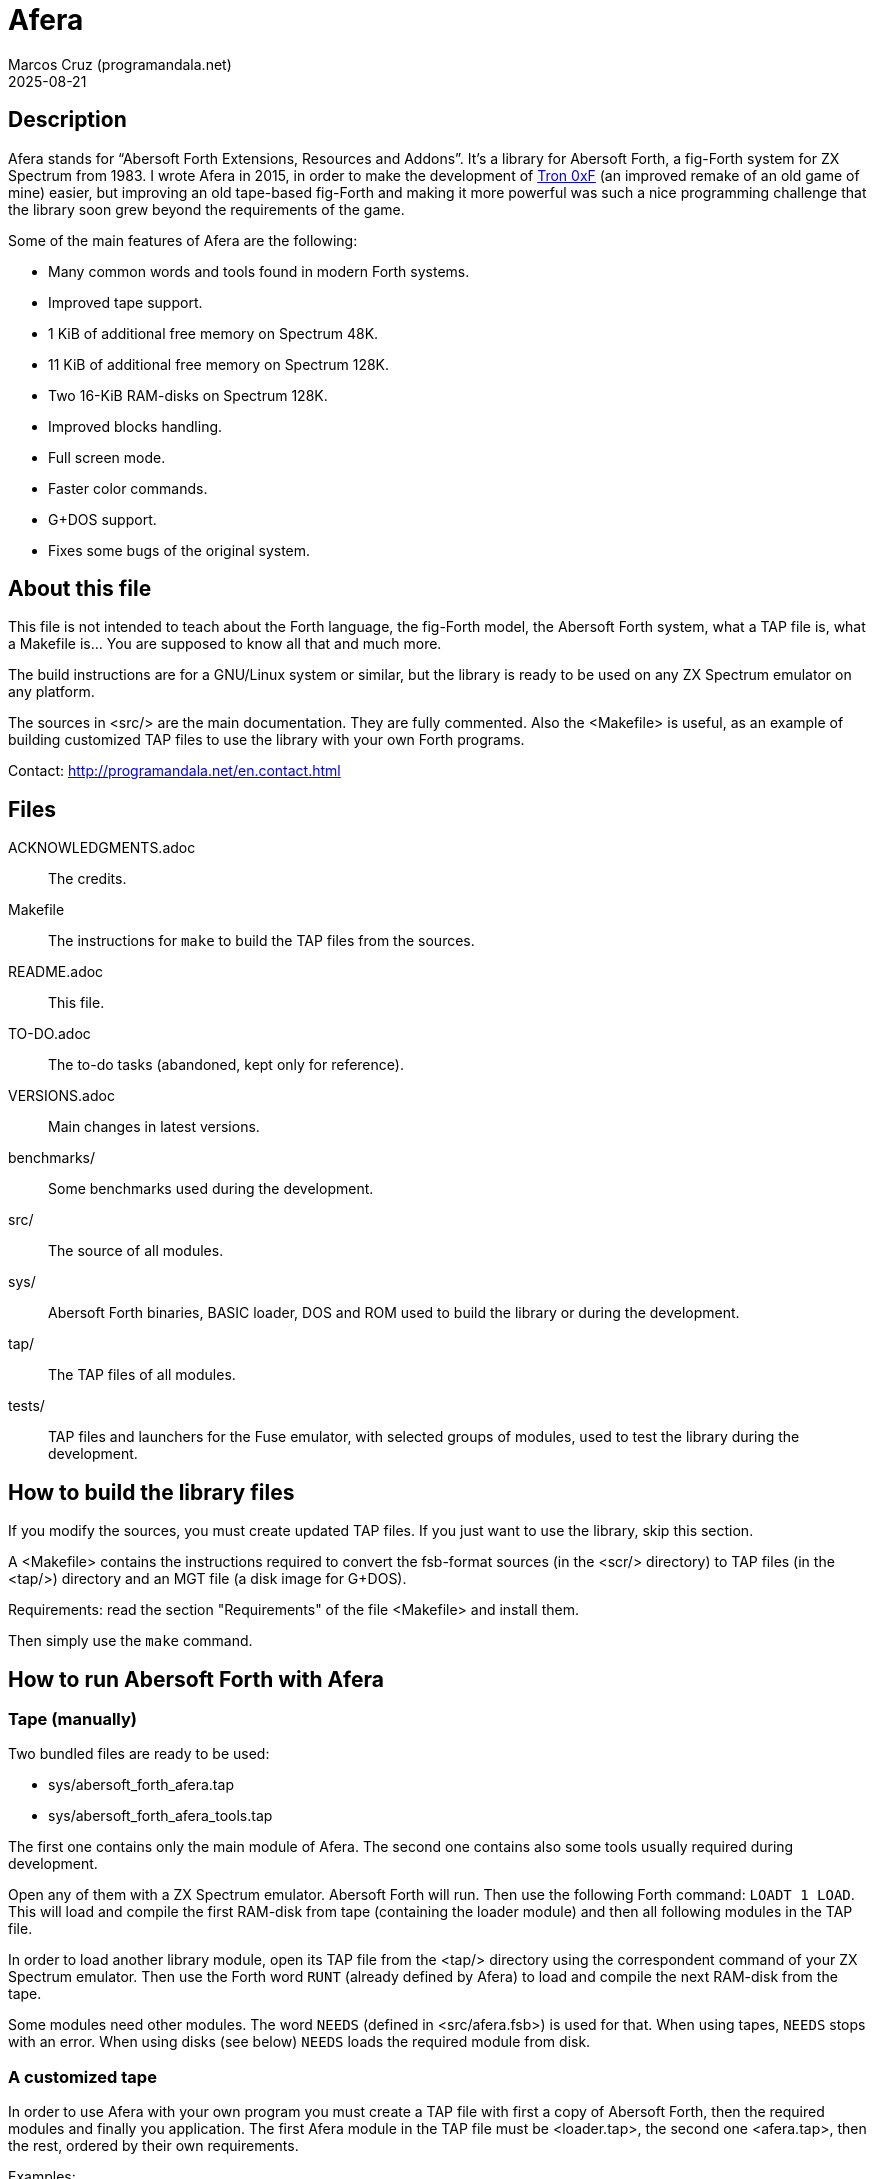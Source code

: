 = Afera
:author: Marcos Cruz (programandala.net)
:revdate: 2025-08-21

// This file is part of
// Afera (Abersoft Forth Extensions, Resources and Addons)
// http://programandala.net/en.program.afera.html

// Copying and distribution of this file, with or without
// modification, are permitted in any medium without royalty provided
// the copyright notice and this notice are preserved.  This file is
// offered as-is, without any warranty.

== Description

Afera stands for “Abersoft Forth Extensions, Resources and Addons”.
It's a library for Abersoft Forth, a fig-Forth system for ZX Spectrum
from 1983.  I wrote Afera in 2015, in order to make the development of
http://en.program.tron_0xf.html[Tron 0xF] (an improved remake of an
old game of mine) easier, but improving an old tape-based fig-Forth
and making it more powerful was such a nice programming challenge that
the library soon grew beyond the requirements of the game.

Some of the main features of Afera are the following:

* Many common words and tools found in modern Forth systems.
* Improved tape support.
* 1 KiB of additional free memory on Spectrum 48K.
* 11 KiB of additional free memory on Spectrum 128K.
* Two 16-KiB RAM-disks on Spectrum 128K.
* Improved blocks handling.
* Full screen mode.
* Faster color commands.
* G+DOS support.
* Fixes some bugs of the original system.

== About this file

This file is not intended to teach about the Forth language, the
fig-Forth model, the Abersoft Forth system, what a TAP file is, what a
Makefile is...  You are supposed to know all that and much more.

The build instructions are for a GNU/Linux system or similar, but the
library is ready to be used on any ZX Spectrum emulator on any
platform.

The sources in <src/> are the main documentation.  They are fully
commented.  Also the <Makefile> is useful, as an example of building
customized TAP files to use the library with your own Forth programs.

Contact: http://programandala.net/en.contact.html

== Files

ACKNOWLEDGMENTS.adoc ::
  The credits.
Makefile ::
  The instructions for `make` to build the TAP files from the sources.
README.adoc ::
  This file.
TO-DO.adoc ::
  The to-do tasks (abandoned, kept only for reference).
VERSIONS.adoc ::
  Main changes in latest versions.
benchmarks/ ::
  Some benchmarks used during the development.
src/ ::
  The source of all modules.
sys/ ::
  Abersoft Forth binaries, BASIC loader, DOS and ROM used to build
  the library or during the development.
tap/ ::
  The TAP files of all modules.
tests/ ::
  TAP files and launchers for the Fuse emulator, with selected groups
  of modules, used to test the library during the development.

== How to build the library files

If you modify the sources, you must create updated TAP files.  If you
just want to use the library, skip this section.

A <Makefile> contains the instructions required to convert the
fsb-format sources (in the <scr/> directory) to TAP files (in the
<tap/>) directory and an MGT file (a disk image for G+DOS).

Requirements: read the section "Requirements" of the file <Makefile>
and install them.

Then simply use the `make` command.

== How to run Abersoft Forth with Afera

=== Tape (manually)

Two bundled files are ready to be used:

- sys/abersoft_forth_afera.tap
- sys/abersoft_forth_afera_tools.tap

The first one contains only the main module of Afera. The second one
contains also some tools usually required during development.

Open any of them with a ZX Spectrum emulator. Abersoft Forth will run.
Then use the following Forth command: `LOADT 1 LOAD`.  This will load
and compile the first RAM-disk from tape (containing the loader
module) and then all following modules in the TAP file.

In order to load another library module, open its TAP file from the
<tap/> directory using the correspondent command of your ZX Spectrum
emulator. Then use the Forth word `RUNT` (already defined by Afera) to
load and compile the next RAM-disk from the tape.

Some modules need other modules. The word `NEEDS` (defined in
<src/afera.fsb>) is used for that.  When using tapes, `NEEDS` stops
with an error. When using disks (see below) `NEEDS` loads the required
module from disk.

=== A customized tape

In order to use Afera with your own program you must create a TAP file
with first a copy of Abersoft Forth, then the required modules and
finally you application. The first Afera module in the TAP file must
be <loader.tap>, the second one <afera.tap>, then the rest, ordered by
their own requirements.

Examples:

- See how the Afera's <Makefile> creates the TAP files in the <tests/>
  directory.
- See how http://programandala.net/en.program.tron_0xf.html[Tron 0xF]
  creates its TAP file.

After creating your TAP file, you can run your program as usual:

1. Open the TAP file with a ZX Spectrum emulator.
2. Load Abersoft Forth with `LOAD ""`.
3. Give the following Forth command: `LOADT 1 LOAD`.
   This will load all Afera modules and your program.

=== Disk

Afera provides support for G+DOS (the disk operating system of the
Plus D interface), but the first time the library itself must be
loaded from tape. Then a modified system, with compiled support for
G+DOS, could be saved to disk. See <src/afera.fsb> and the G+DOS
modules <scr/gplusdos_*.fsb> for reference on how to save a modified
system).

The <tests/> directory contains two files ready to try the G+DOS
support, for 48K and 128K:

- tests/gplusdos_128k_test.tap
- tests/gplusdos_test.tap

For convenience, launchers for the Fuse emulator are provided:

- tests/gplusdos_test.sh
- tests/gplusdos_128k_test.sh

In <Makefile> you can see the modules used by each version.
Both versions use <tests/afera.mgt>, a disk image that contains
a selection of Afera modules.

Steps to run Abersoft Forth with Afera and disk support:

1. If you have the Fuse emulator installed, you can execute the
provided launchers.  Otherwise you must run your ZX Spectrum emulator
manually with Plus D interface, associate the correspondent TAP file
(<tests/gplusdos_128k_test.tap> or <tests/gplusdos_test.tap>) as input
tape and <tests/afera.mgt> as drive 1.

2. Give the BASIC command `RUN`. This will load G+DOS and Abersoft
Forth from disk.

3. Load the main Afera modules from tape, with the following Forth
command: `LOADT 1 LOAD`.

4. When all modules have been loaded, you are ready to use the disk.
Examples: `S" *" CAT`, `S" modulename" LOADD`...

== Repository

Since 2025-08 the https://hg.sr.ht/~programandala_net/afera[Afera's
repository] is powered by https://mercurial-scm.org[Mercurial] instead
of Git and hosted on https://sr.ht/[SourceHut].

For convenience, the
https://github.com/programandala-net/afera[Afera's old repository on
GitHub], created in 2015-11, is kept as a mirror, handled by
Mercurial's https://wiki.mercurial-scm.org/HgGit[hg-git] extension.
